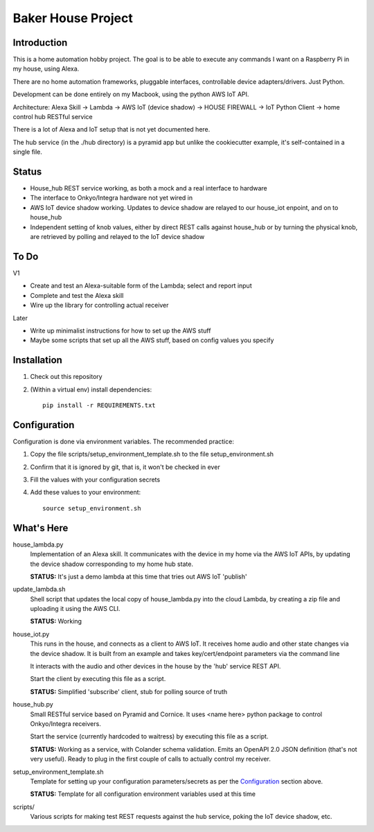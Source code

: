 =======================
Baker House Project
=======================

Introduction
------------

This is a home automation hobby project. The goal
is to be able to execute any commands I want on a Raspberry Pi 
in my house, using Alexa.

There are no home automation frameworks, pluggable interfaces, controllable device adapters/drivers.  Just Python.

Development can be done entirely on my Macbook, using the python AWS IoT API.

Architecture:
Alexa Skill -> Lambda -> AWS IoT (device shadow) -> HOUSE FIREWALL -> IoT Python Client -> home control hub RESTful service

There is a lot of Alexa and IoT setup that is not yet documented here.

The hub service (in the ./hub directory) is a pyramid app but unlike the cookiecutter example, it's self-contained in a single file.

Status
------

* House_hub REST service working, as both a mock and a real interface to hardware
* The interface to Onkyo/Integra hardware not yet wired in
* AWS IoT device shadow working. Updates to device shadow are relayed to our house_iot enpoint, and on to house_hub
* Independent setting of knob values, either by direct REST calls against house_hub or by turning the physical knob, are retrieved by polling and relayed to the IoT device shadow

To Do
-----

V1

* Create and test an Alexa-suitable form of the Lambda; select and report input
* Complete and test the Alexa skill
* Wire up the library for controlling actual receiver

Later

* Write up minimalist instructions for how to set up the AWS stuff
* Maybe some scripts that set up all the AWS stuff, based on config values you specify


Installation
------------

#. Check out this repository
#. (Within a virtual env) install dependencies::

    pip install -r REQUIREMENTS.txt


Configuration
-------------
Configuration is done via environment variables.  The recommended practice:

#. Copy the file scripts/setup_environment_template.sh to the file setup_environment.sh
#. Confirm that it is ignored by git, that is, it won't be checked in ever
#. Fill the values with your configuration secrets
#. Add these values to your environment::

     source setup_environment.sh

What's Here
-----------

house_lambda.py
  Implementation of an Alexa skill.  It communicates
  with the device in my home via the AWS IoT APIs,
  by updating the device shadow corresponding to my home hub state.

  **STATUS:** It's just a demo lambda at this time that tries out AWS IoT 'publish'

update_lambda.sh
  Shell script that updates the local copy of house_lambda.py into the cloud Lambda,
  by creating a zip file and uploading it using the AWS CLI.

  **STATUS:** Working

house_iot.py
  This runs in the house, and connects as a client to AWS IoT. It receives 
  home audio and other state changes via the device shadow. It is built from an example 
  and takes key/cert/endpoint parameters via the command line

  It interacts with the audio and other devices in the house by the 'hub' service REST API.

  Start the client by executing this file as a script.

  **STATUS:** Simplified 'subscribe' client, stub for polling source of truth

house_hub.py
  Small RESTful service based on Pyramid and Cornice.  It uses <name here> python package to control Onkyo/Integra receivers.

  Start the service (currently hardcoded to waitress) by executing this file as a script.

  **STATUS:** Working as a service, with Colander schema validation.  Emits an OpenAPI 2.0 JSON definition (that's not very useful).
  Ready to plug in the first couple of calls to actually control my receiver.

setup_environment_template.sh
  Template for setting up your configuration parameters/secrets as per the `Configuration`_ section above.

  **STATUS:** Template for all configuration environment variables used at this time

scripts/
    Various scripts for making test REST requests against the hub service, poking the IoT device shadow, etc.
